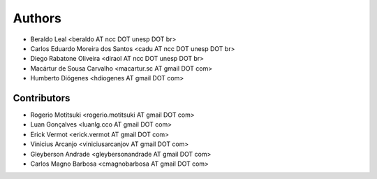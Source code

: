 #######
Authors
#######

- Beraldo Leal <beraldo AT ncc DOT unesp DOT br>
- Carlos Eduardo Moreira dos Santos <cadu AT ncc DOT unesp DOT br>
- Diego Rabatone Oliveira <diraol AT ncc DOT unesp DOT br>
- Macártur de Sousa Carvalho <macartur.sc AT gmail DOT com>
- Humberto Diógenes <hdiogenes AT gmail DOT com>

Contributors
------------

- Rogerio Motitsuki <rogerio.motitsuki AT gmail DOT com>
- Luan Gonçalves <luanlg.cco AT gmail DOT com>
- Erick Vermot <erick.vermot AT gmail DOT com>
- Vinicius Arcanjo <viniciusarcanjov AT gmail DOT com>
- Gleyberson Andrade <gleybersonandrade AT gmail DOT com>
- Carlos Magno Barbosa <cmagnobarbosa AT gmail DOT com>
